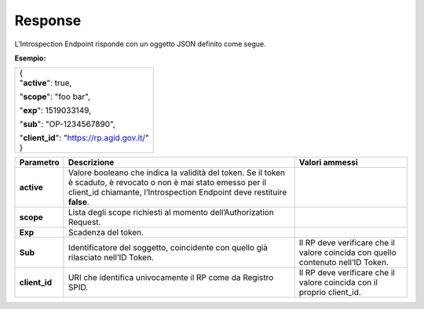 .. _response-3:

Response
========

L’Introspection Endpoint risponde con un oggetto JSON definito come
segue.

**Esempio:**

+----------------------------------------------+
| | {                                          |
| | "**active**": true,                        |
|                                              |
| "**scope**": "foo bar",                      |
|                                              |
| "**exp**": 1519033149,                       |
|                                              |
| "**sub**": "OP-1234567890",                  |
|                                              |
| | "**client_id**": "https://rp.agid.gov.it/" |
| | }                                          |
+----------------------------------------------+

+-----------------------+-----------------------+-----------------------+
| **Parametro**         | **Descrizione**       | **Valori ammessi**    |
+-----------------------+-----------------------+-----------------------+
| **active**            | Valore booleano che   |                       |
|                       | indica la validità    |                       |
|                       | del token. Se il      |                       |
|                       | token è scaduto, è    |                       |
|                       | revocato o non è mai  |                       |
|                       | stato emesso per il   |                       |
|                       | client_id chiamante,  |                       |
|                       | l’Introspection       |                       |
|                       | Endpoint deve         |                       |
|                       | restituire **false**. |                       |
+-----------------------+-----------------------+-----------------------+
| **scope**             | Lista degli scope     |                       |
|                       | richiesti al momento  |                       |
|                       | dell’Authorization    |                       |
|                       | Request.              |                       |
+-----------------------+-----------------------+-----------------------+
| **Exp**               | Scadenza del token.   |                       |
+-----------------------+-----------------------+-----------------------+
| **Sub**               | Identificatore del    | Il RP deve verificare |
|                       | soggetto, coincidente | che il valore         |
|                       | con quello già        | coincida con quello   |
|                       | rilasciato nell’ID    | contenuto nell’ID     |
|                       | Token.                | Token.                |
+-----------------------+-----------------------+-----------------------+
| **client_id**         | URI che identifica    | Il RP deve verificare |
|                       | univocamente il RP    | che il valore         |
|                       | come da Registro      | coincida con il       |
|                       | SPID.                 | proprio client_id.    |
+-----------------------+-----------------------+-----------------------+
